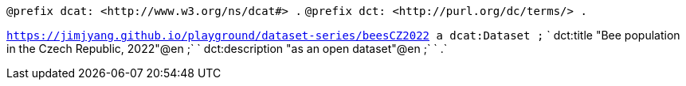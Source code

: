    
`@prefix dcat: <\http://www.w3.org/ns/dcat#> .`
`@prefix dct: <\http://purl.org/dc/terms/> .`

`<https://jimjyang.github.io/playground/dataset-series/beesCZ2022> a dcat:Dataset ;`
`   dct:title "Bee population in the Czech Republic, 2022"@en ;` 
`   dct:description "as an open dataset"@en ;`
`   .`

